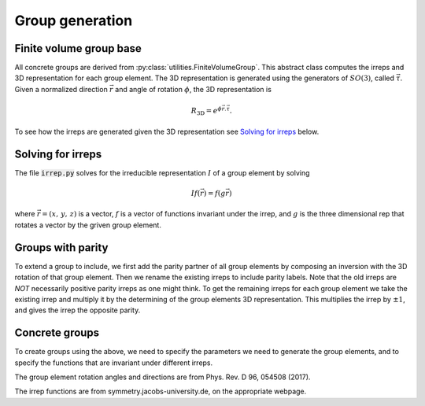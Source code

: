 Group generation
================

Finite volume group base
------------------------
All concrete groups are derived from :py:class:`utilities.FiniteVolumeGroup`.  This abstract class computes the irreps and 3D representation for each group element.  The 3D representation is generated using the generators of :math:`SO(3)`, called :math:`\vec{\tau}`.  Given a normalized direction :math:`\vec{r}` and angle of rotation :math:`\phi`, the 3D representation is

.. math::
   R_{\text{3D}}=e^{\phi \vec{r}.\vec{\tau}}.

To see how the irreps are generated given the 3D representation see `Solving for irreps`_ below.

Solving for irreps
------------------
The file :code:`irrep.py` solves for the irreducible
representation :math:`I` of a group element by solving 

.. math::
   If(\vec{r})=f(g\vec{r})

where :math:`\vec{r}=(x,\,y,\,z)` is a vector, :math:`f` is a vector of functions
invariant under the irrep, and :math:`g` is the three dimensional rep that rotates
a vector by the griven group element.

Groups with parity
----------------------
To extend a group to include, we first add the parity partner of all
group elements by composing an inversion with the 3D rotation of that group element.  Then we rename
the existing irreps to include parity labels.  Note that the old irreps are *NOT* 
necessarily positive parity irreps as one might think.  To get the remaining irreps for each group element we take
the existing irrep and multiply it by the determining of the group elements 3D representation.
This multiplies the irrep by :math:`\pm 1`, and gives the irrep the opposite parity.  

Concrete groups
---------------
To create groups using the above, we need to specify the parameters we need to generate the 
group elements, and to specify the functions that are invariant under different irreps.

The group element rotation angles and directions are from Phys. Rev. D 96, 054508 (2017).

The irrep functions are from symmetry.jacobs-university.de, on the appropriate webpage.
